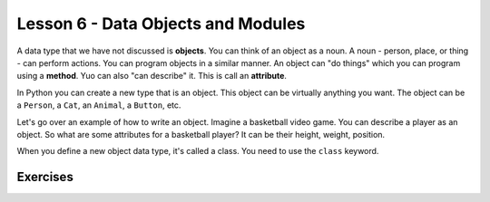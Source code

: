 ============
Lesson 6 - Data Objects and Modules
============

A data type that we have not discussed is **objects**. You can think
of an object as a noun. A noun - person, place, or thing - can perform
actions. You can program objects in a similar manner. An object can
"do things" which you can program using a **method**. Yuo can also
"can describe" it. This is call an **attribute**.

In Python you can create a new type that is an object. This object can
be virtually anything you want. The object can be a ``Person``, a
``Cat``, an ``Animal``, a ``Button``, etc.

Let's go over an example of how to write an object. Imagine a
basketball video game. You can describe a player as an object. So what
are some attributes for a basketball player? It can be their height,
weight, position.

When you define a new object data type, it's called a class. You need
to use the ``class`` keyword.


--------- 
Exercises 
---------

